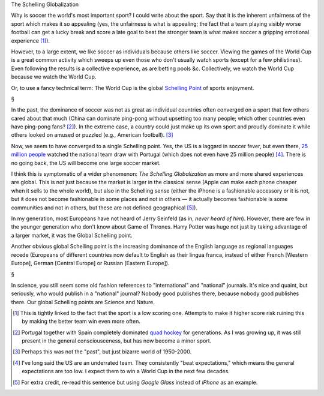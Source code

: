 The Schelling Globalization

Why is soccer the world's most important sport? I could write about the sport.
Say that it is the inherent unfairness of the sport which makes it so appealing
(yes, the unfairness is what is appealing; the fact that a team playing visibly
worse football can get a lucky break and score a late goal to beat the stronger
team is what makes soccer a gripping emotional experience [#]_).

However, to a large extent, we like soccer as individuals because others like
soccer. Viewing the games of the World Cup is a great common activity which
sweeps up even those who don't usually watch sports (except for a few
philistines). Even following the results is a collective experience, as are
betting pools &c. Collectively, we watch the World Cup because we watch the
World Cup.

Or, to use a fancy technical term: The World Cup is the global `Schelling Point
<http://en.wikipedia.org/wiki/Focal_point_(game_theory)>`__ of sports
enjoyment.

§

In the past, the dominance of soccer was not as great as individual countries
often converged on a sport that few others cared about that much (China can
dominate ping-pong without upsetting too many people; which other countries
even have ping-pong fans? [#]_). In the extreme case, a country could just make
up its own sport and proudly dominate it while others looked on amused or
puzzled (e.g., American football). [#]_

Now, we seem to have converged to a single Schelling point. Yes, the US is a
laggard in soccer fever, but even there, `25 million people
<http://time.com/2917615/world-cup-2014-soccer-ratings/>`__ watched the
national team draw with Portugal (which does not even have 25 million people)
[#]_. There is no going back, the US will become one large soccer market.

I think this is symptomatic of a wider phenomenon: *The Schelling
Globalization* as more and more shared experiences are global. This is not just
because the market is larger in the classical sense (Apple can make each phone
cheaper when it sells to the whole world), but also in the Schelling sense
(either the iPhone is a fashionable accessory or it is not, but it does not
become fashionable in some places and not in others — it actually becomes
fashionable is some communities and not in others, but these are not defined
geographical [#]_).

In my generation, most Europeans have not heard of Jerry Seinfeld (as in,
*never heard of him*). However, there are few in the younger generation who
don't know about Game of Thrones. Harry Potter was huge not just by taking
advantage of a larger market, it was the Global Schelling point.

Another obvious global Schelling point is the increasing dominance of the
English language as regional languages recede (Europeans of different countries
now default to English as their lingua franca, instead of either French
[Western Europe], German [Central Europe] or Russian [Eastern Europe]).

§

In science, you still seem some old fashion references to "international" and
"national" journals. It's nice and quaint, but seriously, who would publish in
a "national" journal? Nobody good publishes there, because nobody good
publishes there. Our global Schelling points are Science and Nature.

.. [#] This is tightly linked to the fact that the sport is a low scoring one.
   Attempts to make it higher score risk ruining this by making the better team
   win even more often.

.. [#] Portugal together with Spain completely dominated `quad hockey
   <http://en.wikipedia.org/wiki/Roller_hockey_(quad)>`__ for generations. As I
   was growing up, it was still present in the general consciousceness, but has
   now become a minor sport.

.. [#] Perhaps this was not the "past", but just bizarre world of 1950-2000.

.. [#] I've long said the US are an underrated team. They consistently "beat
   expectations," which means the general expectations are too low. I expect
   them to win a World Cup in the next few decades.

.. [#] For extra credit, re-read this sentence but using *Google Glass* instead
   of *iPhone* as an example.

